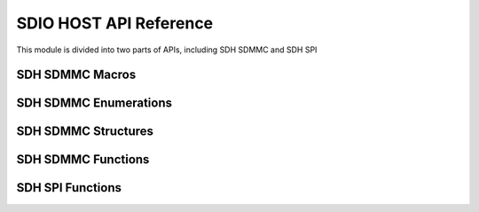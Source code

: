 .. _sdio_host_api:

=========================
SDIO HOST API Reference
=========================

This module is divided into two parts of APIs, including SDH SDMMC and SDH SPI

SDH SDMMC Macros
----------------------

.. doxygengroup:: WM_DRV_SDH_SDMMC_Macros
    :project: wm-iot-sdk-apis
    :content-only:
    :members:

SDH SDMMC Enumerations
----------------------

.. doxygengroup:: WM_DRV_SDH_SDMMC_Enumerations
    :project: wm-iot-sdk-apis
    :content-only:
    :members:

SDH SDMMC Structures
----------------------

.. doxygengroup:: WM_DRV_SDH_SDMMC_Structures
    :project: wm-iot-sdk-apis
    :content-only:
    :members:

SDH SDMMC Functions
----------------------

.. doxygengroup:: WM_DRV_SDH_SDMMC_Functions
    :project: wm-iot-sdk-apis
    :content-only:

SDH SPI Functions
----------------------

.. doxygengroup:: WM_DRV_SDH_SPI_Functions
    :project: wm-iot-sdk-apis
    :content-only: